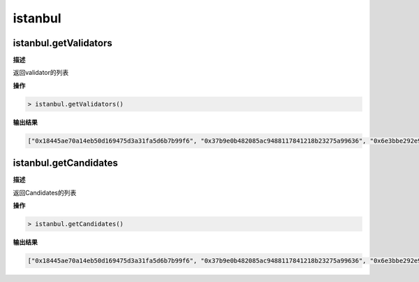 ===============
istanbul
===============

istanbul.getValidators
=========================

**描述** 

返回validator的列表

**操作**

.. code:: bash

   > istanbul.getValidators()

**输出结果**

.. code:: console

   ["0x18445ae70a14eb50d169475d3a31fa5d6b7b99f6", "0x37b9e0b482085ac9488117841218b23275a99636", "0x6e3bbe292e924971c7d938c5867728b326031b88", "0xa202006365c27422e665796577472a22f323ef8d"]

istanbul.getCandidates
===========================

**描述** 

返回Candidates的列表

**操作**

.. code:: bash

   > istanbul.getCandidates()

**输出结果**

.. code:: console

   ["0x18445ae70a14eb50d169475d3a31fa5d6b7b99f6", "0x37b9e0b482085ac9488117841218b23275a99636", "0x6e3bbe292e924971c7d938c5867728b326031b88", "0xa202006365c27422e665796577472a22f323ef8d"]

